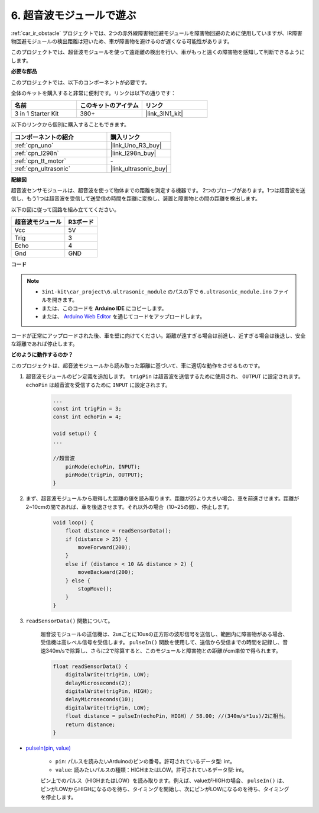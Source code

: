 .. _car_ultrasonic:

6. 超音波モジュールで遊ぶ
=====================================

:ref:`car_ir_obstacle` プロジェクトでは、2つの赤外線障害物回避モジュールを障害物回避のために使用していますが、IR障害物回避モジュールの検出距離は短いため、車が障害物を避けるのが遅くなる可能性があります。

このプロジェクトでは、超音波モジュールを使って遠距離の検出を行い、車がもっと遠くの障害物を感知して判断できるようにします。

**必要な部品**

このプロジェクトでは、以下のコンポーネントが必要です。

全体のキットを購入すると非常に便利です。リンクは以下の通りです：

.. list-table::
    :widths: 20 20 20
    :header-rows: 1

    *   - 名前
        - このキットのアイテム
        - リンク
    *   - 3 in 1 Starter Kit
        - 380+
        - |link_3IN1_kit|

以下のリンクから個別に購入することもできます。

.. list-table::
    :widths: 30 20
    :header-rows: 1

    *   - コンポーネントの紹介
        - 購入リンク

    *   - :ref:`cpn_uno`
        - |link_Uno_R3_buy|
    *   - :ref:`cpn_l298n`
        - |link_l298n_buy|
    *   - :ref:`cpn_tt_motor`
        - \-
    *   - :ref:`cpn_ultrasonic`
        - |link_ultrasonic_buy|

**配線図**

超音波センサモジュールは、超音波を使って物体までの距離を測定する機器です。
2つのプローブがあります。1つは超音波を送信し、もう1つは超音波を受信して送受信の時間を距離に変換し、装置と障害物との間の距離を検出します。

以下の図に従って回路を組み立ててください。

.. list-table:: 
    :header-rows: 1

    * - 超音波モジュール
      - R3ボード
    * - Vcc
      - 5V
    * - Trig
      - 3
    * - Echo
      - 4
    * - Gnd
      - GND

.. image:: img/car_ultrasonic.jpg
    :width: 800

**コード**

.. note::

    * ``3in1-kit\car_project\6.ultrasonic_module`` のパスの下で ``6.ultrasonic_module.ino`` ファイルを開きます。
    * または、このコードを **Arduino IDE** にコピーします。
    
    * または、 `Arduino Web Editor <https://docs.arduino.cc/cloud/web-editor/tutorials/getting-started/getting-started-web-editor>`_ を通じてコードをアップロードします。

.. raw:: html
    
    <iframe src=https://create.arduino.cc/editor/sunfounder01/cfa094c5-2dbf-4297-afbb-da2306ccc984/preview?embed style="height:510px;width:100%;margin:10px 0" frameborder=0></iframe>


コードが正常にアップロードされた後、車を壁に向けてください。距離が遠すぎる場合は前進し、近すぎる場合は後退し、安全な距離であれば停止します。

**どのように動作するのか？**

このプロジェクトは、超音波モジュールから読み取った距離に基づいて、車に適切な動作をさせるものです。

#. 超音波モジュールのピン定義を追加します。 ``trigPin`` は超音波を送信するために使用され、 ``OUTPUT`` に設定されます。 ``echoPin`` は超音波を受信するために ``INPUT`` に設定されます。

    .. code-block:: arduino

        ...
        const int trigPin = 3;
        const int echoPin = 4;

        void setup() {
        ...

        //超音波
            pinMode(echoPin, INPUT);
            pinMode(trigPin, OUTPUT);
        }

#. まず、超音波モジュールから取得した距離の値を読み取ります。距離が25より大きい場合、車を前進させます。距離が2~10cmの間であれば、車を後退させます。それ以外の場合（10~25の間）、停止します。

    .. code-block:: arduino

        void loop() {
            float distance = readSensorData();
            if (distance > 25) {
                moveForward(200);
            }
            else if (distance < 10 && distance > 2) {
                moveBackward(200);
            } else {
                stopMove();
            }
        }

#. ``readSensorData()`` 関数について。

    超音波モジュールの送信機は、2usごとに10usの正方形の波形信号を送信し、範囲内に障害物がある場合、受信機は高レベル信号を受信します。 ``pulseIn()`` 関数を使用して、送信から受信までの時間を記録し、音速340m/sで除算し、さらに2で除算すると、このモジュールと障害物との距離がcm単位で得られます。

    .. code-block:: arduino

        float readSensorData() {
            digitalWrite(trigPin, LOW);
            delayMicroseconds(2);
            digitalWrite(trigPin, HIGH);
            delayMicroseconds(10);
            digitalWrite(trigPin, LOW);
            float distance = pulseIn(echoPin, HIGH) / 58.00; //(340m/s*1us)/2に相当。
            return distance;
        }

* `pulseIn(pin, value) <https://www.arduino.cc/reference/en/language/functions/advanced-io/pulsein/>`_

    * ``pin``: パルスを読みたいArduinoのピンの番号。許可されているデータ型: int。
    * ``value``: 読みたいパルスの種類：HIGHまたはLOW。許可されているデータ型: int。

    ピン上でのパルス（HIGHまたはLOW）を読み取ります。例えば、valueがHIGHの場合、 ``pulseIn()`` は、ピンがLOWからHIGHになるのを待ち、タイミングを開始し、次にピンがLOWになるのを待ち、タイミングを停止します。
